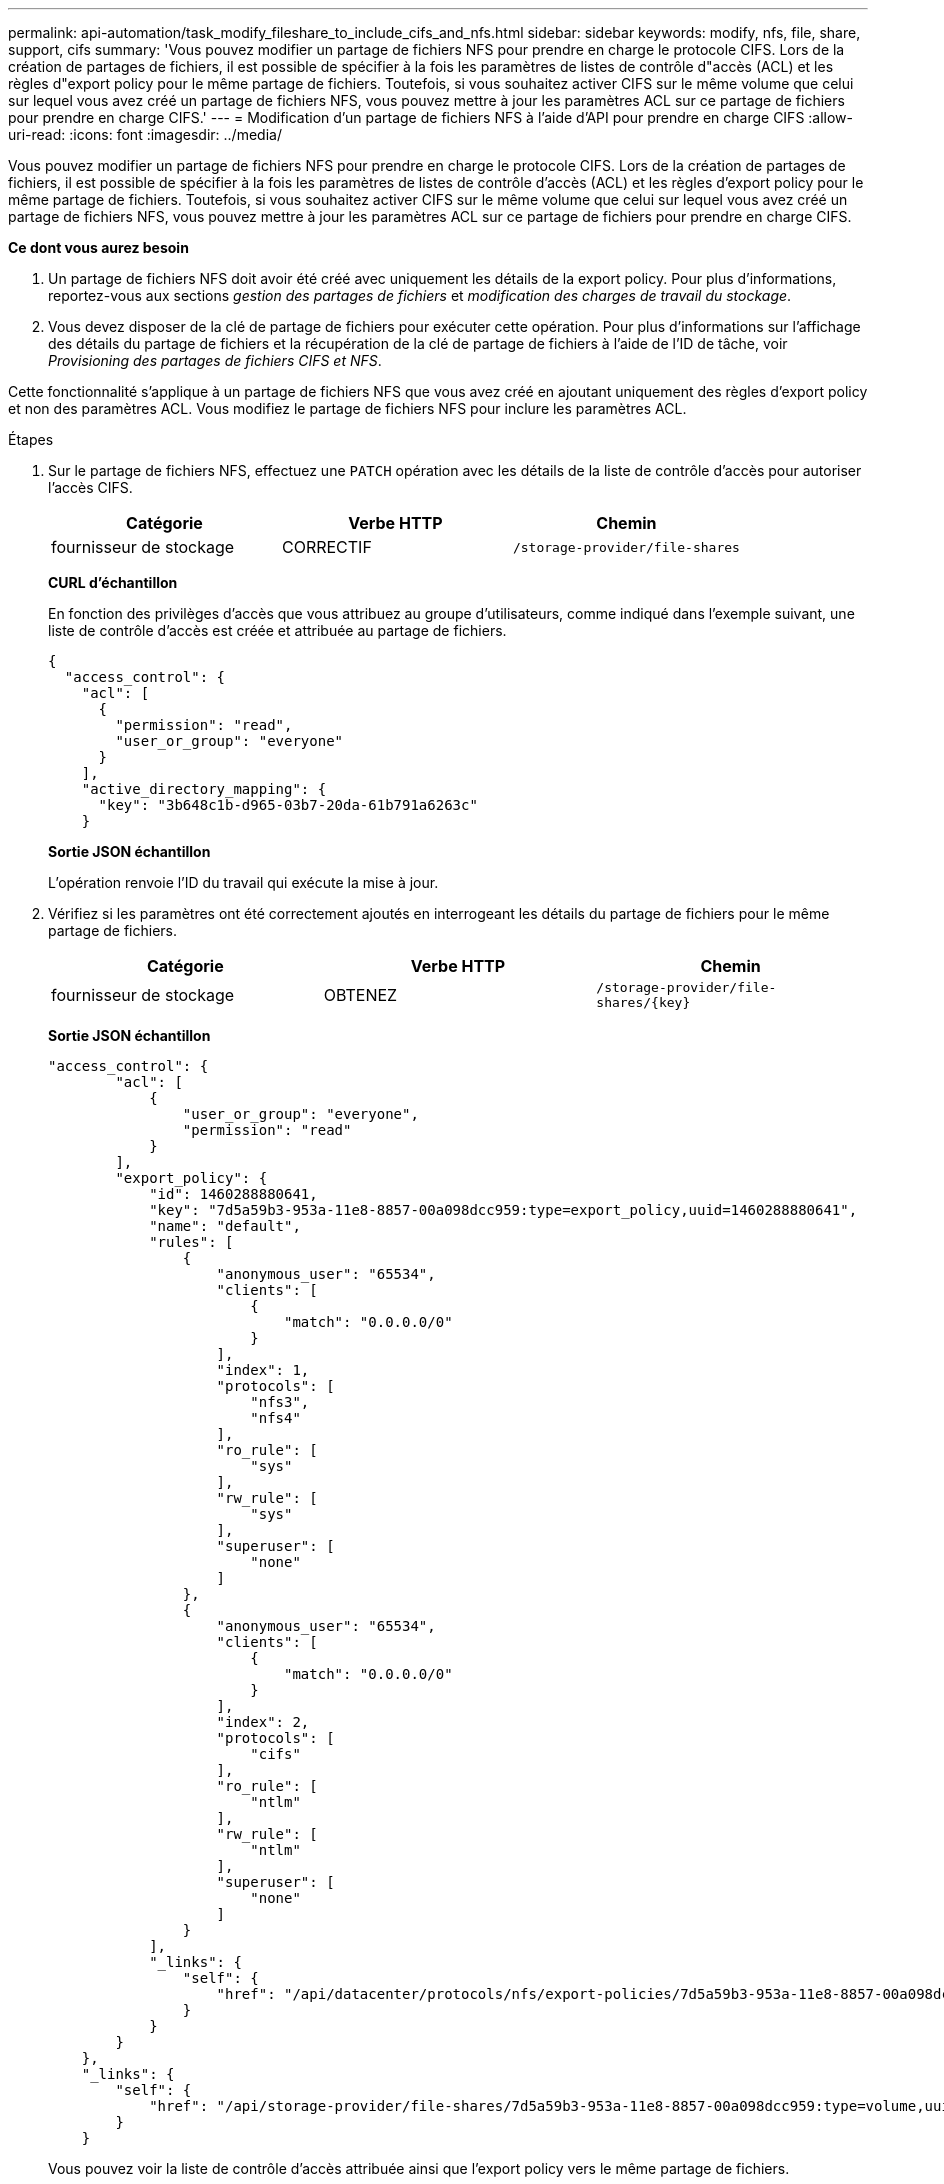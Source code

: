 ---
permalink: api-automation/task_modify_fileshare_to_include_cifs_and_nfs.html 
sidebar: sidebar 
keywords: modify, nfs, file, share, support, cifs 
summary: 'Vous pouvez modifier un partage de fichiers NFS pour prendre en charge le protocole CIFS. Lors de la création de partages de fichiers, il est possible de spécifier à la fois les paramètres de listes de contrôle d"accès (ACL) et les règles d"export policy pour le même partage de fichiers. Toutefois, si vous souhaitez activer CIFS sur le même volume que celui sur lequel vous avez créé un partage de fichiers NFS, vous pouvez mettre à jour les paramètres ACL sur ce partage de fichiers pour prendre en charge CIFS.' 
---
= Modification d'un partage de fichiers NFS à l'aide d'API pour prendre en charge CIFS
:allow-uri-read: 
:icons: font
:imagesdir: ../media/


[role="lead"]
Vous pouvez modifier un partage de fichiers NFS pour prendre en charge le protocole CIFS. Lors de la création de partages de fichiers, il est possible de spécifier à la fois les paramètres de listes de contrôle d'accès (ACL) et les règles d'export policy pour le même partage de fichiers. Toutefois, si vous souhaitez activer CIFS sur le même volume que celui sur lequel vous avez créé un partage de fichiers NFS, vous pouvez mettre à jour les paramètres ACL sur ce partage de fichiers pour prendre en charge CIFS.

*Ce dont vous aurez besoin*

. Un partage de fichiers NFS doit avoir été créé avec uniquement les détails de la export policy. Pour plus d'informations, reportez-vous aux sections _gestion des partages de fichiers_ et _modification des charges de travail du stockage_.
. Vous devez disposer de la clé de partage de fichiers pour exécuter cette opération. Pour plus d'informations sur l'affichage des détails du partage de fichiers et la récupération de la clé de partage de fichiers à l'aide de l'ID de tâche, voir _Provisioning des partages de fichiers CIFS et NFS_.


Cette fonctionnalité s'applique à un partage de fichiers NFS que vous avez créé en ajoutant uniquement des règles d'export policy et non des paramètres ACL. Vous modifiez le partage de fichiers NFS pour inclure les paramètres ACL.

.Étapes
. Sur le partage de fichiers NFS, effectuez une `PATCH` opération avec les détails de la liste de contrôle d'accès pour autoriser l'accès CIFS.
+
[cols="3*"]
|===
| Catégorie | Verbe HTTP | Chemin 


 a| 
fournisseur de stockage
 a| 
CORRECTIF
 a| 
`/storage-provider/file-shares`

|===
+
*CURL d'échantillon*

+
En fonction des privilèges d'accès que vous attribuez au groupe d'utilisateurs, comme indiqué dans l'exemple suivant, une liste de contrôle d'accès est créée et attribuée au partage de fichiers.

+
[listing]
----
{
  "access_control": {
    "acl": [
      {
        "permission": "read",
        "user_or_group": "everyone"
      }
    ],
    "active_directory_mapping": {
      "key": "3b648c1b-d965-03b7-20da-61b791a6263c"
    }
----
+
*Sortie JSON échantillon*

+
L'opération renvoie l'ID du travail qui exécute la mise à jour.

. Vérifiez si les paramètres ont été correctement ajoutés en interrogeant les détails du partage de fichiers pour le même partage de fichiers.
+
[cols="3*"]
|===
| Catégorie | Verbe HTTP | Chemin 


 a| 
fournisseur de stockage
 a| 
OBTENEZ
 a| 
`/storage-provider/file-shares/\{key}`

|===
+
*Sortie JSON échantillon*

+
[listing]
----
"access_control": {
        "acl": [
            {
                "user_or_group": "everyone",
                "permission": "read"
            }
        ],
        "export_policy": {
            "id": 1460288880641,
            "key": "7d5a59b3-953a-11e8-8857-00a098dcc959:type=export_policy,uuid=1460288880641",
            "name": "default",
            "rules": [
                {
                    "anonymous_user": "65534",
                    "clients": [
                        {
                            "match": "0.0.0.0/0"
                        }
                    ],
                    "index": 1,
                    "protocols": [
                        "nfs3",
                        "nfs4"
                    ],
                    "ro_rule": [
                        "sys"
                    ],
                    "rw_rule": [
                        "sys"
                    ],
                    "superuser": [
                        "none"
                    ]
                },
                {
                    "anonymous_user": "65534",
                    "clients": [
                        {
                            "match": "0.0.0.0/0"
                        }
                    ],
                    "index": 2,
                    "protocols": [
                        "cifs"
                    ],
                    "ro_rule": [
                        "ntlm"
                    ],
                    "rw_rule": [
                        "ntlm"
                    ],
                    "superuser": [
                        "none"
                    ]
                }
            ],
            "_links": {
                "self": {
                    "href": "/api/datacenter/protocols/nfs/export-policies/7d5a59b3-953a-11e8-8857-00a098dcc959:type=export_policy,uuid=1460288880641"
                }
            }
        }
    },
    "_links": {
        "self": {
            "href": "/api/storage-provider/file-shares/7d5a59b3-953a-11e8-8857-00a098dcc959:type=volume,uuid=e581c23a-1037-11ea-ac5a-00a098dcc6b6"
        }
    }
----
+
Vous pouvez voir la liste de contrôle d’accès attribuée ainsi que l’export policy vers le même partage de fichiers.


